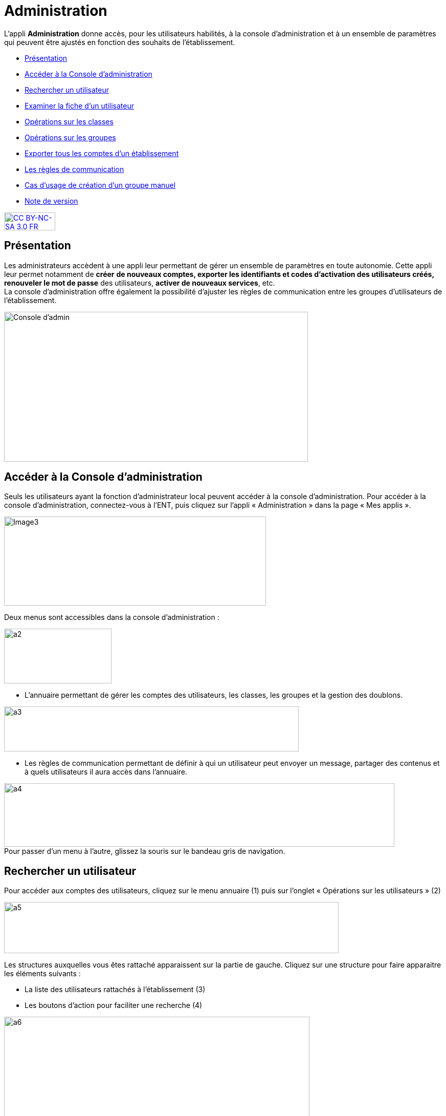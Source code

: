 [[administration]]
= Administration

L’appli *Administration* donne accès, pour les utilisateurs habilités, à
la console d’administration et à un ensemble de paramètres qui peuvent
être ajustés en fonction des souhaits de l'établissement.

* link:index.html?iframe=true#presentation[Présentation]
* link:index.html?iframe=true#cas-d-usage-1[Accéder à la Console
d’administration]
* link:index.html?iframe=true#cas-d-usage-2[Rechercher un utilisateur]
* link:index.html?iframe=true#cas-d-usage-3[Examiner la fiche d’un
utilisateur]
* link:index.html?iframe=true#cas-d-usage-4[Opérations sur les classes]
* link:index.html?iframe=true#cas-d-usage-5[Opérations sur les groupes]
* link:index.html?iframe=true#cas-d-usage-6[Exporter tous les comptes
d’un établissement]
* link:index.html?iframe=true#cas-d-usage-7[Les règles de communication]
* link:index.html?iframe=true#cas-d-usage-8[Cas d’usage de création d’un
groupe manuel]
* link:index.html?iframe=true#notes-de-versions[Note de version]

http://creativecommons.org/licenses/by-nc-sa/3.0/fr/[image:../../wp-content/uploads/2015/03/CC-BY-NC-SA-3.0-FR-300x105.png[CC
BY-NC-SA 3.0 FR,width=100,height=35]]


[[presentation]]
== Présentation

Les administrateurs accèdent à une appli leur permettant de gérer un
ensemble de paramètres en toute autonomie. Cette appli leur permet
notamment de *créer* *de nouveaux comptes, exporter les identifiants et
codes d’activation des utilisateurs créés, renouveler le mot de passe*
des utilisateurs, **activer de nouveaux services**, etc. +
La console d'administration offre également la possibilité d'ajuster les
règles de communication entre les groupes d'utilisateurs de
l'établissement.

image:../../wp-content/uploads/2015/03/Console-dadmin.png[Console
d'admin,width=594,height=293]

[[cas-d-usage-1]]
== Accéder à la Console d’administration

Seuls les utilisateurs ayant la fonction d’administrateur local peuvent
accéder à la console d’administration. Pour accéder à la console
d’administration, connectez-vous à l’ENT, puis cliquez sur l’appli «
Administration » dans la page « Mes applis ».

image:../../wp-content/uploads/2016/04/Image32-1024x348.png[Image3,width=512,height=174]

Deux menus sont accessibles dans la console d’administration :

image:../../wp-content/uploads/2015/07/a22.png[a2,width=210,4,height=107,2]

* L’annuaire permettant de gérer les comptes des utilisateurs, les
classes, les groupes et la gestion des doublons.

image:../../wp-content/uploads/2015/07/a31.png[a3,width=576,height=88]

* Les règles de communication permettant de définir à qui un utilisateur
peut envoyer un message, partager des contenus et à quels utilisateurs
il aura accès dans l’annuaire.

image:../../wp-content/uploads/2015/07/a4.png[a4,width=763,height=124] +
Pour passer d’un menu à l’autre, glissez la souris sur le bandeau gris
de navigation.

[[cas-d-usage-2]]
== Rechercher un utilisateur



Pour accéder aux comptes des utilisateurs, cliquez sur le menu annuaire
(1) puis sur l’onglet « Opérations sur les utilisateurs » (2)

image:../../wp-content/uploads/2015/07/a51.png[a5,width=654,height=100]

Les structures auxquelles vous êtes rattaché apparaissent sur la partie
de gauche. Cliquez sur une structure pour faire apparaitre les éléments
suivants :

* La liste des utilisateurs rattachés à l’établissement (3)
* Les boutons d’action pour faciliter une recherche (4)

image:../../wp-content/uploads/2015/07/a6.png[a6,width=597,height=279]

Vous pouvez effectuer les opérations suivantes :

* Afficher/cacher les filtres
 image:../../wp-content/uploads/2015/07/a7.png[a7,width=20,height=20]

* Ordonner par nom/rôle image:../../wp-content/uploads/2015/07/a8.png[a8,width=20,height=20]

* Créer un utilisateur image:../../wp-content/uploads/2015/07/a9.png[a9,width=20,height=20]

* Afficher la légende image:../../wp-content/uploads/2015/07/a10.png[a10,width=20,height=20]

La légende est la suivante : 

image:../../wp-content/uploads/2015/07/a11.png[a11,width=100,height=138,5]

1.  *Effectuer une recherche filtrée*

Pour définir un filtre, cliquez sur l’icône « Afficher/Cacher les
filtres » (1). Plusieurs filtres sont disponibles :

* Par classe
* Par profil
* Par utilisateurs rattachés à la structure
* Par comptes non activés

Pour faciliter votre recherche, vous pouvez cliquer sur les boutons
suivants :

* pour sélectionner tous les champs image:../../wp-content/uploads/2015/07/a12.png[a12,width=26,height=20]

* pour désélectionner tous les champs image:../../wp-content/uploads/2015/07/a13.png[a13,width=26,height=20]

Après avoir choisi les filtres souhaités (2), la liste des résultats
apparaît sur la partie gauche de l’écran (3).

image:../../wp-content/uploads/2015/07/a14.png[a14,width=552,height=578] 

*2. Effectuer une recherche par nom ou par prénom*

Pour chercher un utilisateur en particulier, saisir les premières
lettres de son nom ou de son prénom dans la barre de recherche (1). Les
résultats s’affichent automatiquement (2).

Le critère de recherche se combine avec le filtre éventuellement activé.

image:../../wp-content/uploads/2015/07/a15.png[a15,width=598,height=299]

 

[[cas-d-usage-3]]
== Examiner la fiche d’un utilisateur

Pour faire apparaître la fiche d’un utilisateur, cliquez sur son
identifiant.

Les informations suivantes sont disponibles sur la fiche :

1.  Identifiant de l’utilisateur, profil et code d’activation.
2.  Identité de l’utilisateur et informations administratives (issues de
l’AAF)
3.  La structure de rattachement de l’utilisateur
4.  Les classes de rattachement de l’utilisateur
5.  Sa famille
6.  Des fonctions paramétrables:

* L’attribution de structures et de classes de rattachement
* L’attribution de droits d’administrateur central et local

image:../../wp-content/uploads/2015/07/a17.png[a17,width=312,height=365,25]image:../../wp-content/uploads/2015/07/a18.png[a18,width=325,5,height=284,25]

*1.  Changer le mot de passe d'un utilisateur*

Lorsqu’un utilisateur perd son mot de passe, l’administrateur peut
lancer sa réinitialisation. Pour réinitialiser un nouveau mot de passe,
rendez-vous sur la fiche de l’utilisateur concerné, saisissez l’adresse
mail de l’utilisateur dans le champ « Renvoyer un code d’activation »
(1) et cliquez sur « Envoyer » (2).

L’utilisateur reçoit un lien pour choisir un nouveau de mot de passe.

*2. Modifier l’espace de stockage d’un utilisateur*

Les quotas  des utilisateurs sont fixés par la collectivité. Les
administrateurs locaux ont la possibilité de modifier ce quota dans la
limite fixée par la collectivité.

Pour modifier l’espace de stockage disponible d’un utilisateur,
rendez-vous sur sa fiche, choisissez l’unité de mesure du quota (1),
saisissez le nombre souhaité (2) puis cliquez sur « Enregistrer » (3).

Si le quota attribué est trop élevé par rapport à la limite fixée, un
message d’erreur apparaît.

image:../../wp-content/uploads/2015/07/a24.png[a2,width=200] +

*3. link:../../wp-content/uploads/2015/07/a181.png[Attribuer la fonction
d’administrateur local à un utilisateur]*

Un administrateur local peut donner la fonction d’administrateur local à
un autre utilisateur.

Pour cela, suivez les étapes ci-dessous :

1.  Cliquez sur « Annuaire » dans la console d’administration
2.  Cliquez sur le bouton « Opérations sur les utilisateurs »
3.  Recherchez le nom de l’utilisateur dans la liste déroulante ou
saisir le début de son prénom dans la barre de recherche
4.  Au bas de la fiche utilisateur, cliquez sur « Attribuer »

image:../../wp-content/uploads/2015/07/a32.png[a3,width=200] +
image:../../wp-content/uploads/2015/07/a41.png[a4,width=200]

*4. link:../../wp-content/uploads/2015/07/a181.png[ ]Créer manuellement
un nouvel utilisateur*

Pour créer un nouvel utilisateur, dans l’annuaire, cliquez sur l’icône
« Créer un utilisateur » (1) puis saisissez les informations suivantes 
(2):

* Le prénom
* Le nom
* Le profil de l’utilisateur : enseignant, personnel, élève, parent ou
invité
* La date de naissance. (Ce champ est obligatoire que pour les profils
utilisateurs élèves)
* La classe de rattachement à sélectionner dans la liste déroulante.

image:../../wp-content/uploads/2015/07/a53.png[a5,width=532,height=275]

Pour finaliser la création du compte, cliquez sur « Créer » (3). Vous
pouvez vous rendre sur la fiche de ce nouvel utilisateur pour obtenir
son identifiant et son code d’activation.

*5. Bloquer un utilisateur*

L’administrateur local peut bloquer le compte d’un utilisateur (et le
débloquer par la suite).

Pour cela, suivez les étapes ci-dessous :

* Cliquez sur « Annuaire » dans la console d’administration
* Cliquez sur « Opérations sur les utilisateurs »
* Choisissez l’utilisateur à bloquer dans la liste de gauche ou saisir
le début de son prénom pour le trouver plus rapidement
* Cliquez sur « Bloquer »

image:../../wp-content/uploads/2015/07/a34.png[a3,width=200] +
image:../../wp-content/uploads/2015/07/a42.png[a4,width=635,height=296]

Pour débloquer le compte d’un utilisateur, cliquez sur « débloquer ».
L’utilisateur accédera à nouveau à son compte. (Le bouton « Débloquer »
est situé au même emplacement que le bouton « Bloquer ».)

Lorsqu’un utilisateur est  bloqué, il n’apparait plus dans l’annuaire et
dans les écrans de partage des autres utilisateurs.

[[cas-d-usage-4]]
== Opérations sur les classes



Pour consulter la liste des classes, cliquer sur « Opérations sur les
classes ». La liste des classes s’affiche automatiquement.

En sélectionnant une classe dans la liste des résultats à gauche (1),
vous obtenez les informations relatives à la classe.

Pour consulter tous les utilisateurs d’une classe, cliquez sur le lien
« Voir les personnes rattachées à cette classe » (2), vous êtes redirigé
sur la page « Opérations sur les utilisateurs » où les membres de la
classe apparaissent. 

image:../../wp-content/uploads/2015/07/a61.png[a6,width=597,height=453] +
*1. Exporter les comptes des utilisateurs d’une classe*

Pour générer un fichier contenant la liste des utilisateurs rattachés à
une classe, cliquez sur « Exporter » (1). Le fichier généré est au
format CSV (Comma Separated Value) et peut être importé dans un logiciel
de type tableur (Microsoft Excel, Open Office Calc, etc…)

image:../../wp-content/uploads/2015/07/a71.png[a7,width=548,height=412]

Les informations présentes dans le fichier sont les suivantes :

* L’  « Id » qui correspond au code du compte dans la console
d’administration
* Le « Type » qui correspond au profil de l’utilisateur.
* Le nom
* Le prénom
* Le « Login » qui correspond à l’identifiant de l’utilisateur.
* Le Code d’activation si le compte n’a pas encore été activé. Sinon, la
colonne est vide.

Pour permettre aux utilisateurs de se connecter à l’ENT, il est
nécessaire de leur transmettre leurs identifiants et leurs codes
d’activation.

*2. Modifier le quota documentaire d’une classe*

L’administrateur local peut modifier le quota de tous les utilisateurs
d’un profil donné et d’une classe en une seule action.

Pour cela, dans l’annuaire, cliquez sur « Opérations sur les classes »
(1), sélectionnez un type de profil (2), attribuez l’unité et le nombre
de l’espace de stockage (3) puis cliquez sur « Enregistrer » (4).

image:../../wp-content/uploads/2015/07/a54.png[a5,width=523,height=350]

[[cas-d-usage-5]]
== Opérations sur les groupes



*1. Créer un groupe manuel*

Pour créer un groupe manuel, cliquez sur « Annuaire » (1), sur
« Opérations sur les groupes » (2) puis sur l’icône « Créer un groupe »
(3).

Saisissez le nom du groupe (4) et cliquez sur le bouton « Enregistrer »
(5). Le groupe est créé mais aucun utilisateur n’y est encore rattaché.

image:../../wp-content/uploads/2015/07/a81.png[a8,width=615,height=229] +
*2. Rattacher des utilisateurs à un groupe manuel*

Pour rattacher des utilisateurs à un groupe manuel, suivez les étapes
suivantes :

1.  Cliquez sur « Annuaire »
2.  Cliquez sur « Opérations sur les groupes »
3.  Recherchez le groupe dans lequel vous souhaitez ajouter des
utilisateurs
4.  Sélectionnez les utilisateurs dans la liste en effectuant un tri par
classe si nécessaire
5.  Cliquez sur «Enregistrer »

Les membres du groupe apparaissent dans la section « utilisateurs dans
le groupe ».

image:../../wp-content/uploads/2015/07/a91.png[a9,width=610,height=382]

Pour retirer un utilisateur du groupe, cliquez sur son identifiant dans
la section « utilisateurs dans le groupe ».

Par défaut, le groupe manuel crée n’est visible par personne et ne voit
personne dans l’ENT. Pour permettre la communication de ce groupe vers
et par ce groupe, il est nécessaire de paramétrer les règles de
communication pour qu’il puisse communiquer et être vu par d’autres
utilisateurs de l’ENT.

[[cas-d-usage-6]]
== Exporter tous les comptes d’un établissement



L’export des comptes est possible dans deux onglets de la console
d’administration :

* Opération sur les structures
* Annuaire

L’export des comptes par l’onglet « Alimentation » de l’annuaire permet
de filtrer plus précisément la liste des comptes avant de lancer
l’exportation.

Pour exporter l’ensemble des comptes de l’ENT d’un établissement dans un
fichier en passant par l’annuaire, suivez les étapes suivantes :

1.  Cliquez sur « Annuaire »
2.  Cliquez sur « Alimentation »
3.  Sélectionnez les filtres souhaités : structure, classe, profil,
activation de compte
4.  Cliquez sur « Exporter »

Un fichier contenant la liste de tous les utilisateurs rattachés à
l’établissement est généré.

image:../../wp-content/uploads/2015/07/a19.png[a1,width=633,height=245]

Le fichier est au format CSV (Comma Separated Value) et peut être
*importé* dans un logiciel de type tableur (Microsoft Excel, Open Office
Calc, etc…)

Une fois importé dans un tableur, le fichier contient les informations
suivantes :

* L’« Id » qui correspond au code du compte dans la console
d’administration
* Le « Type » qui correspond au profil de l’utilisateur.
* Le nom
* Le prénom
* Le « Login » qui correspond à l’identifiant de l’utilisateur.
* Le Code d’activation si le compte n’a pas encore été activé. Sinon, la
colonne est vide.

 

[[cas-d-usage-7]]
== Les règles de communication



*1. Accéder aux règles par défaut*

Les règles de communication définissent avec qui un utilisateur peut
**partager des contenus**, *envoyer des messages* et les utilisateurs
qu’il pourra **voir dans l’annuaire**.

Les règles de communication sont définies entre des *groupes* et non
entre des utilisateurs.

Il existe plusieurs sortes de groupes :

1.  Les groupes de profils par établissement (créés automatiquement)
2.  Les groupes de profils par classe (créés automatiquement)
3.  Les groupes d’enseignement (créés automatiquement)
4.  Les groupes d’administrateurs locaux par établissement (créés
automatiquement)
5.  Les groupes manuels créés par les administrateurs locaux.

Lors de l’ouverture de l’ENT dans un établissement, des *règles de
communication par défaut* sont mises en place. Elles définissent la
communication des groupes de classe et d’établissement automatiquement
créés dans l’ENT.

Ces règles peuvent être modifiées par les administrateurs locaux dans
l’onglet **règles personnalisées**.

Pour visualiser les règles par défaut, cliquez sur « Règles de
communication » (1), puis sur « Règles par défaut » (2).

image:../../wp-content/uploads/2015/07/a110.png[a1,width=562,height=279]

Dans la capture d’écran ci-dessus, les règles de communication par
défaut sont les suivantes :

* Un Personnel peut initier une communication avec tout autre
utilisateur dans l’établissement
* Un Enseignant peut initier une communication avec tout autre
utilisateur dans l’établissement
* Un Elève peut initier une communication avec ses parents, les
enseignants de sa classe, les élèves de sa classe et les personnels de
l’établissement
* Un Parent peut initier une communication avec ses enfants, les
enseignants de la classe de son enfant et les personnels de
l’établissement.

*2. Définir des règles de communication personnalisées*

L’administrateur peut avoir besoin de personnaliser les règles de
communication dans plusieurs cas :

* Les règles par défaut ne conviennent pas
* Pour définir des règles de communication pour les groupes
d’enseignement
* Pour définir des règles de communication pour les groupes manuels

Lors de la configuration des règles personnalisées, trois types de
communication sont possibles :

* *Communication sortante* : les membres du groupe peuvent communiquer
vers un autre groupe
* *Communication entrante* : les membres du groupe peuvent être
contactés par un autre groupe
* *Communication dans les deux sens* : les membres d’un groupe peuvent
contacter et être contactés par les membres d’un autre groupe

Pour définir des règles personnalisées, suivez les étapes suivantes :

1.  Sélectionnez le groupe de référence en le recherchant dans la barre
de recherche
2.  Cliquez sur « Règles de communication personnalisées » dans la liste
déroulante
3.  Cliquez sur le groupe avec lequel vous souhaitez établir une
communication
4.  Cliquez sur « Paramétrage du groupe » dans la liste déroulante
5.  Choisissez le type de communication que vous souhaitez établir :
sortante, entrante ou dans les deux sens.
6.  Cliquez sur « Modifier »

image:../../wp-content/uploads/2015/07/a25.png[a2,width=628,height=336]

image:../../wp-content/uploads/2015/07/a43.png[a4,width=645,height=286]

Les règles sont bien établies.

[[cas-d-usage-8]]
== Cas d’usage de création d’un groupe manuel



*1. Créer un groupe*

Pour créer un nouveau groupe, allez dans « Opérations sur les groupes »
(1), cliquez sur le nom du lycée (2) puis sur l'icône suivant (3) +
image:../../wp-content/uploads/2015/07/a36.png[a3,width=44,height=45] +
Saisissez ensuite le nom du groupe puis cliquez sur « Créer ». +
Il est possible de typer le groupe comme un groupe d’enseignement en le
rattachant à une classe. En faisant cela, le groupe suivra le cycle de
transition d’année scolaire et sera supprimé à la fin de l’année.

image:../../wp-content/uploads/2015/07/a44.png[a4,width=642,height=187] +
Sélectionner ensuite votre groupe (5) puis ajoutez-y des utilisateurs en
cliquant sur leur nom (6).

Il est possible de les retirer du groupe en cliquant sur leur nom dans
la partie de droite (7).

Pour filtrer les utilisateurs, utilisez les listes déroulantes ou la
zone de texte (8), la liste se met à jour automatiquement.

image:../../wp-content/uploads/2015/07/a55.png[a5,width=580,height=377] +
*2. Rendre le groupe visible*

Pour rendre le groupe visible il faut modifier ses règles de
communication.

Allez dans le menu « Règles de communication » (1) puis dans « Règles
personnalisées » (2).

Saisissez ensuite une partie du nom du groupe (3) pour le retrouver plus
facilement (4).

image:../../wp-content/uploads/2015/07/a62.png[a6,width=722,height=233] +
Dans un premier temps allez dans « Paramétrage du groupe » (5) pour
ouvrir la communication.

Il faut d’abord choisir si les membres du groupe doivent pouvoir voir le
groupe et se voir entre eux. Si c’est le cas, choisissez « Communication
dans les deux sens » (6) puis cliquez sur « Modifier » (7).

image:../../wp-content/uploads/2015/07/a113.png[a1,width=655,height=264]

* Si les membres du groupe ne doivent pas se voir, il s’agit soit :
** Du cas d’une liste de diffusion (communication entrante)
** Du cas d’un groupe qui sert à étendre des droits de communication
(communication sortante)

Dans ces deux cas, les membres ne verront pas le groupe. +
link:../../wp-content/uploads/2015/07/a83.png[image:../../wp-content/uploads/2015/07/a83.png[a8,width=597,height=241]]

*3. Ajouter des droits de communication*

Pour donner des droits de communication vers d’autres groupes pour les
membres de votre nouveau groupe, allez dans « Règles de communication
personnalisées » (1), saisissez une partie du nom du groupe pour le
retrouver plus facilement (2) puis cochez le groupe à rendre visible
pour les membres de votre groupe (3).

image:../../wp-content/uploads/2015/07/a92.png[a9,width=428,height=355] +
*4. Rendre le groupe visible par d’autres personnes*

Pour rendre votre groupe visible par d’autres personnes, sélectionnez le
groupe qui doit le voir dans la partie de gauche (1) puis sélectionnez
le groupe à rendre visible dans la partie droite (2).

link:../../wp-content/uploads/2015/07/a83.png[ +
image:../../wp-content/uploads/2015/07/a101.png[a10,width=567,height=365] +
]

[[notes-de-versions]]
== Note de version

Nouveautés de la version 1.13.1

*Import CSV*

La console d’administration permet d’importer des utilisateurs en lot à
partir de fichiers au format CSV. Cette fonctionnalité est présente dans
l’onglet « Opérations sur les structures » de la rubrique
« Annuaire ». +
image:../../wp-content/uploads/2015/05/NDV-17.png[NDV
17,width=382,height=76]

Pour chaque profil, les fichiers CSV doivent contenir un certain nombre
de champs :

* Enseignants, personnels, invités :
** id ou externalid (facultatif),
** prénom (obligatoire),
** nom (obligatoire),
** classe (facultatif) : une colonne par classe.
* Élèves :
** id ou externalid (facultatif),
** prénom (obligatoire),
** nom (obligatoire),
** classe (obligatoire),
** date de naissance (obligatoire).
* Parents :
** id ou externalId (facultatif),
** prénom (obligatoire),
** nom (obligatoire),

Pour lier un parent à un enfant, il faut soit son prénom, son nom et sa
date de naissance :

* prénom enfant (facultatif),
* nom enfant (facultatif),
* classe enfant (facultatif).

Soir connaitre son identifiant :

* childId ou childexternalid (facultatif).

Il existe une correspondance des libellés qui permet d’accepter
plusieurs valeurs différentes pour un même champ. Pour le moment, les
champs sont tolérés avec ou sans accents, espaces ou majuscules. Il est
possible d’ajouter d’autres correspondances. 

*Gestion des doublons*

La console d’administration permet de gérer les doublons de comptes. Si
un compte issu des imports AAF (ou autre source) était déjà présent en
tant que compte créé manuellement il est identifié comme doublon.

_N.B. : l’ENT permet un certain degré de tolérance sur la reconnaissance
du nom, il peut donc reconnaitre des doublons même si les noms et
prénoms ne sont pas strictement identiques.

image:../../wp-content/uploads/2015/05/NDV-18.png[NDV
18,width=534,height=82]

Quand un nouveau compte est identifié, il n’est pas possible de
l’activer. Un administrateur (local ou central) devra alors indiquer si
le compte est bien un doublon ou s’il peut être activé. +
Si l’administrateur choisit de dissocier les comptes, le deuxième pourra
être utilisé indépendamment du premier. +
Si l’administrateur choisit de fusionner les deux comptes, un seul
compte sera alors visible, les données de l’utilisateur existant seront
mises à jour avec celles du référentiel AAF. Les données saisies ou
partagées dans les applications par le compte existant sont conservées.

*Recherche transverse d’utilisateur*

Un nouvel onglet permet de faire une recherche d’utilisateur de manière
transverse. Les administrateurs intervenant sur plusieurs établissements
peuvent donc retrouver un utilisateur sans savoir à quel établissement
il appartient.

*Modification des champs des exports* +
Les champs suivants sont maintenant présents dans les exports de comptes
utilisateurs :

* Id : identifiant ;
* Type : profil de l’utilisateur ;
* Nom ;
* Prénom ;
* Login : identifiant de connexion ;
* Code d'activation ;
* Fonction(s) ou matière(s) : fonction pour les personnels non
enseignants et matière pour les enseignants ;
* Structure(s) : établissement(s) de rattachement ;
* Classe(s) : classe(s) d’appartenance ;
* Enfant(s) : pour les parents, les enfants rattachés au compte ;
* Parent(s) : pour les enfants, les parents rattachés au compte.

*Pouvoir rattacher des élèves à un parent après modification*

Il est désormais possible de rattacher des comptes enfants à un parent
après la création de ce dernier.

*Profil invité*

Un nouveau profil d’utilisateurs a été ajouté, le profil invité. Ce
profil peut être utilisé pour ajouter des intervenants extérieurs par
exemple

*Choix du thème de la console d’administration*

Il est désormais possible de choisir la couleur de la console
d’administration.

*Restaurer un compte supprimé*

Les comptes en pré-suppression sont visibles dans le menu « Personnes
non rattachées » par les administrateurs centraux. +
Il est désormais possible de restaurer un compte en pré-suppression. Ce
dernier retrouve alors tous ses groupes et classes de rattachement.

*Différencier les utilisateurs issus des référentiels des utilisateurs
créés manuellement*

Sur la fiche profil des utilisateurs, un champ permet maintenant de
distinguer l’origine de création des comptes : manuellement, par import
AAF ou par import CSV.

*Ouverture de la gestion des structures aux administrateurs locaux*

Les fonctionnalités suivantes sont maintenant disponibles aux
administrateurs locaux dans l’onglet de gestion des structures :

* Changer le nom de l'établissement ;
* Changer le quota des utilisateurs d’une structure par profil.

'''''

Nouveautés de la version 1.12.0

*Possibilité de rattacher un élève à des parents après création du
compte*

Le rattachement d’un élève à un parent n’était possible qu’à la création
du compte. Il est désormais possible de rattacher des élèves à un parent
après sa création.

*Affichage des parents rattachés à un élève*

Les parents rattachés à un élève sont maintenant affichés sur la fiche
de l’élève dans la console d’administration.

image:../../wp-content/uploads/2015/04/NDV-15.png[NDV
15,width=210,height=107]

*Rattacher un groupe manuel à une classe*

Les groupes manuels peuvent désormais être rattachés à des classes. Cela
permet de gérer ces groupes comme des classes lors de la transition
d’année scolaire, c’est-à-dire de les supprimer. Cela peut s’avérer
utile si le groupe n’a pas vocation à perdurer au-delà de l’année
scolaire.

*Création de structures inter-établissements*

Les établissements scolaires peuvent être regroupés dans des structures.
Cela permet notamment de matérialiser les académies, les collectivités
ou encore les cités scolaires dans la plateforme.

image:../../wp-content/uploads/2015/04/NDV-16.png[NDV16,width=280,height=195]

Un premier cas d’utilisation est la gestion des comptes des
collectivités et des services académiques. Ces comptes peuvent
maintenant être rattachés à des structures à part (hors établissements
scolaires) et des règles de communications spécifiques peuvent être
définies.

Il est également possible de nommer des administrateurs de structures,
ils seront automatiquement administrateurs locaux de toutes les
structures et établissements sous-jacents.

*Gestion des profils administrateurs*

Plusieurs évolutions ont été apportées au niveau de la gestion des
profils administrateurs :

* Les fonctions d’administration (administrateur central ou
administrateur local) sont désormais affichées sur la fiche d’un
utilisateur.
* Un administrateur local (ADML) peut désormais attribuer la fonction
(ADML) à un autre utilisateur.
* Un administrateur central (ADMC) peut désormais attribuer la fonction
(ADMC) à un autre utilisateur.

image:../../wp-content/uploads/2015/04/NDV-17.png[NDV
17,width=427,height=98]

**Blocage d’un compte**

Un ADML peut bloquer le compte d’un utilisateur de son établissement.

Un compte bloqué ne peut plus se connecter à l’ENT et les autres
utilisateurs ne le voient plus dans les destinataires possibles d'un
message ni dans les écrans de partage des autres services.

image:../../wp-content/uploads/2015/04/NDV-18.png[NDV
18,width=94,height=52]

**Export des comptes**

La fonctionnalité d’export des comptes est plus conviviale. Le choix des
établissements ou des classes à exporter se fait maintenant à l’aide de
listes déroulantes.

image:../../wp-content/uploads/2015/04/NDV-19.png[NDV
19,width=542,height=143]

